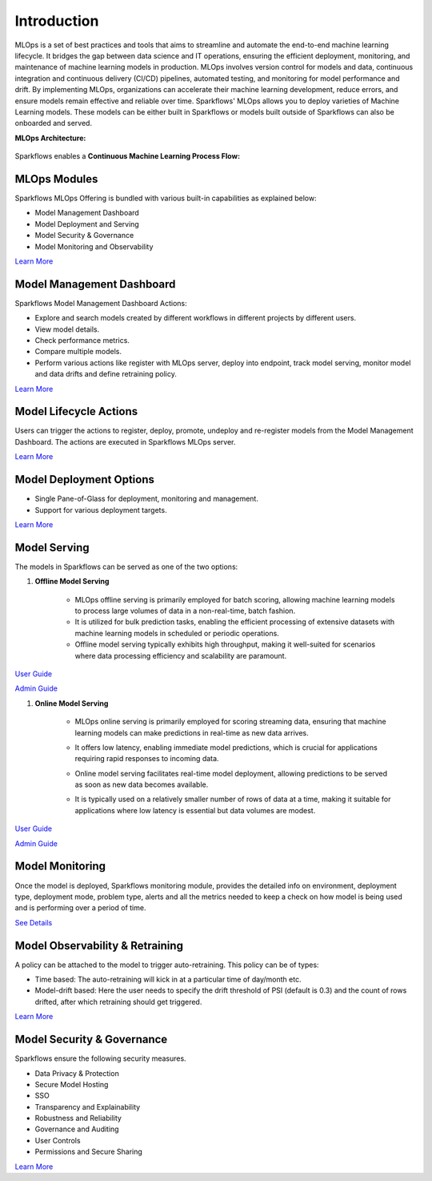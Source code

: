 Introduction
======

MLOps is a set of best practices and tools that aims to streamline and automate the end-to-end machine learning lifecycle. It bridges the gap between data science and IT operations, ensuring the efficient deployment, monitoring, and maintenance of machine learning models in production. MLOps involves version control for models and data, continuous integration and continuous delivery (CI/CD) pipelines, automated testing, and monitoring for model performance and drift. By implementing MLOps, organizations can accelerate their machine learning development, reduce errors, and ensure models remain effective and reliable over time. Sparkflows' MLOps allows you to deploy varieties of Machine Learning models. These models can be either built in Sparkflows or models built outside of Sparkflows can also be onboarded and served.

**MLOps Architecture:**

.. figure:: ../_assets/mlops/1_MLOps_Arch.png
   :alt: MLOps Architecture
   :width: 70%


Sparkflows enables a **Continuous Machine Learning Process Flow:**

.. figure:: ../_assets/mlops/2_Continuous_ML.png
   :alt: Continuous ML
   :width: 70%

**MLOps Modules**
***********************

Sparkflows MLOps Offering is bundled with various built-in capabilities as explained below:

- Model Management Dashboard
- Model Deployment and Serving
- Model Security & Governance
- Model Monitoring and Observability

`Learn More <https://docs.sparkflows.io/en/latest/mlops/mlops_modules.html>`_


**Model Management Dashboard**
***********************

Sparkflows Model Management Dashboard Actions:

- Explore and search models created by different workflows in different projects by different users.
- View model details.
- Check performance metrics.
- Compare multiple models.
- Perform various actions like register with MLOps server, deploy into endpoint, track model serving, monitor model and data drifts and define retraining policy.

`Learn More <https://docs.sparkflows.io/en/latest/mlops/model_management_dashboard.html>`_

**Model Lifecycle Actions**
***********************

Users can trigger the actions to register, deploy, promote, undeploy and re-register models from the Model Management Dashboard. The actions are executed in Sparkflows MLOps server. 

`Learn More <https://docs.sparkflows.io/en/latest/mlops/model_lifecycle_action.html>`_

**Model Deployment Options**
***********************

- Single Pane-of-Glass for deployment, monitoring and management.
- Support for various deployment targets.

`Learn More <https://docs.sparkflows.io/en/latest/mlops/model_deployment.html>`_

**Model Serving**
***********************

The models in Sparkflows can be served as one of the two options:

#. **Offline Model Serving**

    * MLOps offline serving is primarily employed for batch scoring, allowing machine learning models to process large volumes of data in a non-real-time, batch fashion.
    * It is utilized for bulk prediction tasks, enabling the efficient processing of extensive datasets with machine learning models in scheduled or periodic operations.
    * Offline model serving typically exhibits high throughput, making it well-suited for scenarios where data processing efficiency and scalability are paramount.

`User Guide <https://docs.sparkflows.io/en/latest/mlops/user-guide/offline-model-serving.html>`_

`Admin Guide <https://docs.sparkflows.io/en/latest/mlops/admin-guide/offline-model-serving.html>`_

#. **Online Model Serving**
   
    * MLOps online serving is primarily employed for scoring streaming data, ensuring that machine learning models can make predictions in real-time as new data arrives.
    * It offers low latency, enabling immediate model predictions, which is crucial for applications requiring rapid responses to incoming data.
    * Online model serving facilitates real-time model deployment, allowing predictions to be served as soon as new data becomes available.
    * It is typically used on a relatively smaller number of rows of data at a time, making it suitable for applications where low latency is essential but data volumes are modest.

      .. figure:: ../_assets/mlops/8_Model_Serving.png
         :alt: Model Serving
         :width: 70%

`User Guide <https://docs.sparkflows.io/en/latest/mlops/user-guide/online-model-serving.html>`_

`Admin Guide <https://docs.sparkflows.io/en/latest/mlops/admin-guide/online-model-serving.html>`_



**Model Monitoring**
***********************

Once the model is deployed, Sparkflows monitoring module, provides the detailed info on environment, deployment type, deployment mode, problem type, alerts and all the metrics needed to keep a check on how model is being used and is performing over a period of time. 


`See Details <https://docs.sparkflows.io/en/latest/mlops/model_monitoring.html>`_

**Model Observability & Retraining**
***********************

A policy can be attached to the model to trigger auto-retraining. This policy can be of types:

- Time based: The auto-retraining will kick in at a particular time of day/month etc.
- Model-drift based: Here the user needs to specify the drift threshold of PSI (default is 0.3) and the count of rows drifted, after which retraining should get triggered.

`Learn More <https://docs.sparkflows.io/en/latest/mlops/model_observability_retraining.html>`_

**Model Security & Governance**
***********************

Sparkflows ensure the following security measures.

- Data Privacy & Protection
- Secure Model Hosting
- SSO
- Transparency and Explainability
- Robustness and Reliability
- Governance and Auditing
- User Controls
- Permissions and Secure Sharing

`Learn More <https://docs.sparkflows.io/en/latest/mlops/model_security.htmlt>`_



